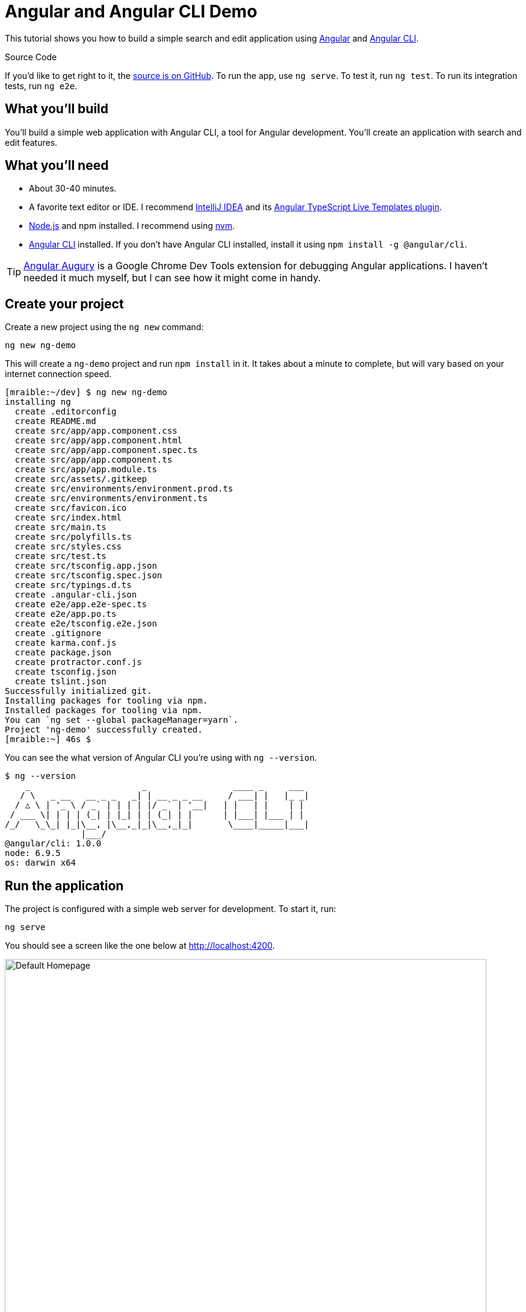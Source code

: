 = Angular and Angular CLI Demo

:author: Matt Raible
:email:  matt@raibledesigns.com
:revnumber: 1.6
:revdate:   {docdate}
:subject: Angular CLI
:keywords: Angular CLI, Angular, JavaScript, TypeScript, node, npm, Jasmine, Protractor
:icons: font
:lang: en
:language: javadocript
:sourcedir: .
ifndef::env-github[]
:icons: font
endif::[]
ifdef::env-github,env-browser[]
:toc: preamble
:toclevels: 2
endif::[]
ifdef::env-github[]
:status:
:outfilesuffix: .adoc
:!toc-title:
:caution-caption: :fire:
:important-caption: :exclamation:
:note-caption: :paperclip:
:tip-caption: :bulb:
:warning-caption: :warning:
endif::[]
:toc:

This tutorial shows you how to build a simple search and edit application using https://angular.io[Angular] and
https://github.com/angular/angular-cli[Angular CLI].

ifdef::env-github[]
TIP: It appears you're reading this document on GitHub. If you want a prettier view, install https://chrome.google.com/webstore/detail/asciidoctorjs-live-previe/iaalpfgpbocpdfblpnhhgllgbdbchmia[Asciidoctor.js Live Preview for Chrome], then view the https://raw.githubusercontent.com/mraible/ng-demo/master/README.adoc[raw document]. Another option is to use the http://gist.asciidoctor.org/?github-mraible/ng-demo//README.adoc[DocGist view].
endif::[]

.Source Code
****
If you'd like to get right to it, the https://github.com/mraible/ng-demo[source is on GitHub]. To run the app,
use `ng serve`. To test it, run `ng test`. To run its integration tests, run `ng e2e`.
****

toc::[]

== What you'll build

You'll build a simple web application with Angular CLI, a tool for Angular development. You'll create an
application with search and edit features.

== What you'll need

* About 30-40 minutes.
* A favorite text editor or IDE. I recommend https://www.jetbrains.com/idea/[IntelliJ IDEA] and its
https://plugins.jetbrains.com/plugin/8395?pr=idea[Angular TypeScript Live Templates plugin].
* http://nodejs.org/[Node.js] and npm installed. I recommend using https://github.com/creationix/nvm[nvm].
* https://github.com/angular/angular-cli[Angular CLI] installed. If you don't have Angular CLI installed, install it using `npm install -g @angular/cli`.

TIP: https://augury.angular.io/[Angular Augury] is a Google Chrome Dev Tools extension for debugging Angular applications.
I haven't needed it much myself, but I can see how it might come in handy.

== Create your project

Create a new project using the `ng new` command:

----
ng new ng-demo
----

This will create a `ng-demo` project and run `npm install` in it. It takes about a minute to complete,
but will vary based on your internet connection speed.

----
[mraible:~/dev] $ ng new ng-demo
installing ng
  create .editorconfig
  create README.md
  create src/app/app.component.css
  create src/app/app.component.html
  create src/app/app.component.spec.ts
  create src/app/app.component.ts
  create src/app/app.module.ts
  create src/assets/.gitkeep
  create src/environments/environment.prod.ts
  create src/environments/environment.ts
  create src/favicon.ico
  create src/index.html
  create src/main.ts
  create src/polyfills.ts
  create src/styles.css
  create src/test.ts
  create src/tsconfig.app.json
  create src/tsconfig.spec.json
  create src/typings.d.ts
  create .angular-cli.json
  create e2e/app.e2e-spec.ts
  create e2e/app.po.ts
  create e2e/tsconfig.e2e.json
  create .gitignore
  create karma.conf.js
  create package.json
  create protractor.conf.js
  create tsconfig.json
  create tslint.json
Successfully initialized git.
Installing packages for tooling via npm.
Installed packages for tooling via npm.
You can `ng set --global packageManager=yarn`.
Project 'ng-demo' successfully created.
[mraible:~] 46s $
----

You can see the what version of Angular CLI you're using with `ng --version`.

----
$ ng --version
    _                      _                 ____ _     ___
   / \   _ __   __ _ _   _| | __ _ _ __     / ___| |   |_ _|
  / △ \ | '_ \ / _` | | | | |/ _` | '__|   | |   | |    | |
 / ___ \| | | | (_| | |_| | | (_| | |      | |___| |___ | |
/_/   \_\_| |_|\__, |\__,_|_|\__,_|_|       \____|_____|___|
               |___/
@angular/cli: 1.0.0
node: 6.9.5
os: darwin x64
----

== Run the application

The project is configured with a simple web server for development. To start it, run:

----
ng serve
----

You should see a screen like the one below at http://localhost:4200.

[[default-homepage]]
.Default homepage
image::src/assets/images/default-homepage.png[Default Homepage, 800, scaledwidth="100%"]

You can make sure your new project's tests pass, run `ng test`:

----
$ ng test
...
Chrome 56.0.2924 (Mac OS X 10.12.2): Executed 3 of 3 SUCCESS (0.377 secs / 0.341 secs)
----

== Add a search feature

To add a search feature, open the project in an IDE or your favorite text editor. For IntelliJ IDEA, use File > New Project > Static Web and point to the `ng-demo` directory.

=== The Basics

In a terminal window, cd into your project's directory and run the following command. This will create a search component.

[source]
----
$ ng g component search
installing component
  create src/app/search/search.component.css
  create src/app/search/search.component.html
  create src/app/search/search.component.spec.ts
  create src/app/search/search.component.ts
  update src/app/app.module.ts
----

Open `src/app/search/search.component.html` and replace its default HTML with the following:

[source,html]
.src/app/search/search.component.html
----
<h2>Search</h2>
<form>
  <input type="search" name="query" [(ngModel)]="query" (keyup.enter)="search()">
  <button type="button" (click)="search()">Search</button>
</form>
<pre>{{searchResults | json}}</pre>
----

.Adding a Search Route
****

[NOTE]
====
In previous versions of CLI, you could generate a route *and* a component. However, since beta 8, route generation has been disabled. This will hopefully be re-enabled in a future release.
====

The https://angular.io/docs/ts/latest/guide/router.html[Router documentation] for Angular provides the information you need to setup a route to the `SearchComponent` you just generated. Here's a quick summary:

In `src/app/app.module.ts`, add an `appRoutes` constant and import it in `@NgModule`:

[source,javascript]
.src/app/app.module.ts
----
import { Routes, RouterModule } from '@angular/router';

const appRoutes: Routes = [
  { path: 'search', component: SearchComponent },
  { path: '', redirectTo: '/search', pathMatch: 'full' }
];

@NgModule({
  ...
  imports: [
    ...
    RouterModule.forRoot(appRoutes)
  ]
  ...
})
export class AppModule { }
----

In `src/app/app.component.html`, add a `RouterOutlet` to display routes.

[source,html]
.src/app/app.component.html
----
<!-- Routed views go here -->
<router-outlet></router-outlet>
----

Now that you have routing setup, you can continue writing the search feature.
****

If you still have `ng serve` running, your browser should refresh automatically. If not, navigate to http://localhost:4200, and you should see the search form.

[[search-component]]
.Search component
image::src/assets/images/search-without-css.png[Search component, 800, scaledwidth="100%"]

If you want to add CSS for this components, open `src/app/search/search.component.css` and add some CSS. For example:

[source,css]
.src/app/search/search.component.css
----
:host {
  display: block;
  padding: 0 20px;
}
----

This section has shown you how to generate a new component to a basic Angular application with Angular CLI.
The next section shows you how to create a use a JSON file and `localStorage` to create a fake API.

=== The Backend

To get search results, create a `SearchService` that makes HTTP requests to a JSON file. Start by generating a new service.

----
$ ng g service search
installing service
  create src/app/search.service.spec.ts
  create src/app/search.service.ts
  WARNING Service is generated but not provided, it must be provided to be used
----

Move the generated `search.service.ts` and its test to `app/shared/search`. You will need to create this directory.

Create `src/assets/data/people.json` to hold your data.

[source,json]
.src/assets/data/people.json
----
[
  {
    "id": 1,
    "name": "Peyton Manning",
    "phone": "(303) 567-8910",
    "address": {
      "street": "1234 Main Street",
      "city": "Greenwood Village",
      "state": "CO",
      "zip": "80111"
    }
  },
  {
    "id": 2,
    "name": "Demaryius Thomas",
    "phone": "(720) 213-9876",
    "address": {
      "street": "5555 Marion Street",
      "city": "Denver",
      "state": "CO",
      "zip": "80202"
    }
  },
  {
    "id": 3,
    "name": "Von Miller",
    "phone": "(917) 323-2333",
    "address": {
      "street": "14 Mountain Way",
      "city": "Vail",
      "state": "CO",
      "zip": "81657"
    }
  }
]
----

Modify `src/app/shared/search/search.service.ts` and provide `Http` as a dependency in its constructor.
In this same file, create a `getAll()` method to gather all the people. Also, define the `Address` and `Person` classes
that JSON will be marshalled to.

[source,javascript]
.src/app/shared/search/search.service.ts
----
import { Injectable } from '@angular/core';
import { Http, Response } from '@angular/http';
import 'rxjs/add/operator/map';

@Injectable()
export class SearchService {
  constructor(private http: Http) {}

  getAll() {
    return this.http.get('assets/data/people.json').map((res: Response) => res.json());
  }
}

export class Address {
  street: string;
  city: string;
  state: string;
  zip: string;

  constructor(obj?: any) {
    this.street = obj && obj.street || null;
    this.city = obj && obj.city || null;
    this.state = obj && obj.state || null;
    this.zip = obj && obj.zip || null;
  }
}

export class Person {
  id: number;
  name: string;
  phone: string;
  address: Address;

  constructor(obj?: any) {
    this.id = obj && Number(obj.id) || null;
    this.name = obj && obj.name || null;
    this.phone = obj && obj.phone || null;
    this.address = obj && obj.address || null;
  }
}
----

To make these classes available for consumption by your components, edit `src/app/shared/index.ts` and add the following:

[source,javascript]
----
export * from './search/search.service';
----

NOTE: If you're wondering why you should use `index.ts`, see http://stackoverflow.com/questions/37564906/what-are-all-the-index-ts-used-for[this Stack Overflow question].

In `search.component.ts`, add imports for these classes.

[source,javascript]
.src/app/search/search.component.ts
----
import { Person, SearchService } from '../shared/index';
----

You can now add `query` and `searchResults` variables. While you're there, modify the constructor to inject the `SearchService`.

[source,javascript]
.src/app/search/search.component.ts
----
export class SearchComponent implements OnInit {
  query: string;
  searchResults: Array<Person>;

  constructor(private searchService: SearchService) {}
----

Then implement a `search()` method to call the service's `getAll()` method.

[source,javascript]
.src/app/search/search.component.ts
----
search(): void {
  this.searchService.getAll().subscribe(
    data => { this.searchResults = data; },
    error => console.log(error)
  );
}
----

At this point, you'll likely see the following message in your browser's console.

----
ORIGINAL EXCEPTION: No provider for SearchService!
----

To fix the "No provider" error from above, update `app.component.ts` to import the `SearchService`
and add the service to the list of providers.

[source,javascript]
.src/app/app.component.ts
----
import { SearchService } from './shared/index';

@Component({
  ...
  styleUrls: ['./app.component.css'],
  viewProviders: [SearchService]
})
----

Now clicking the search button should work. To make the results look better, remove the `<pre>` tag and replace it with
a `<table>`.

[source,xml]
.src/app/search/search.component.html
----
<table *ngIf="searchResults">
  <thead>
  <tr>
    <th>Name</th>
    <th>Phone</th>
    <th>Address</th>
  </tr>
  </thead>
  <tbody>
  <tr *ngFor="let person of searchResults; let i=index">
    <td>{{person.name}}</td>
    <td>{{person.phone}}</td>
    <td>{{person.address.street}}<br/>
      {{person.address.city}}, {{person.address.state}} {{person.address.zip}}
    </td>
  </tr>
  </tbody>
</table>
----

Then add some additional CSS to improve its table layout.

[source,css]
.src/app/search/search.component.css
----
table {
  margin-top: 10px;
  border-collapse: collapse;
}

th {
  text-align: left;
  border-bottom: 2px solid #ddd;
  padding: 8px;
}

td {
  border-top: 1px solid #ddd;
  padding: 8px;
}
----

Now the search results look better.

[[search-results]]
.Search results
image::src/assets/images/search-results.png[Search Results, 800, scaledwidth="100%"]

But wait, you still don't have search functionality! To add a search feature, add a `search()` method to `SearchService`.

[source,javascript]
.src/app/shared/search/search.service.ts
----
import { Observable } from 'rxjs';

search(q: string): Observable<any> {
  if (!q || q === '*') {
    q = '';
  } else {
    q = q.toLowerCase();
  }
  return this.getAll().map(data => data.filter(item => JSON.stringify(item).toLowerCase().includes(query)));
}
----

Then refactor `SearchComponent` to call this method with its `query` variable.

[source,javascript]
.src/app/search/search.component.ts
----
search(): void {
  this.searchService.search(this.query).subscribe(
    data => { this.searchResults = data; },
    error => console.log(error)
  );
}
----

Now search results will be filtered by the query value you type in.

This section showed you how to fetch and display search results. The next section builds on this and shows how to edit and save a record.

== Add an edit feature

Modify `search.component.html` to add a click handler for editing a person.

[source,html]
.src/app/search/search.component.html
----
<td><a href="" (click)="onSelect(person); false">{{person.name}}</a></td>
----

[NOTE]
====
The `false` in the `(click)` handler it necessary to keep the browser from following the blank `href`. You can also remove the `href` attribute, but then the cursor doesn't indicate it's a link properly when hovering.
====

Then add `onSelect(person)` to `search.component.ts`. You'll need to import `Router` and set it as a local variable to make this work.

[source,javascript]
----
import { Router } from '@angular/router';
...
export class SearchComponent implements OnInit {
  ...

  constructor(private searchService: SearchService, private router: Router) { }

  ...

  onSelect(person: Person) {
    this.router.navigate(['/edit', person.id]);
  }
}
----

Run the following command to generate an `EditComponent`.

[source]
----
$ ng g component edit
installing component
  create src/app/edit/edit.component.css
  create src/app/edit/edit.component.html
  create src/app/edit/edit.component.spec.ts
  create src/app/edit/edit.component.ts
  update src/app/app.module.ts
----

Add a route for this component in `app.module.ts`:

[source,javascript]
.src/app/app.module.ts
----

const appRoutes: Routes = [
  { path: 'search', component: SearchComponent },
  { path: 'edit/:id', component: EditComponent },
  { path: '', redirectTo: '/search', pathMatch: 'full' }
];
----

Update `src/app/edit/edit.component.html` to display an editable form. You might notice I've added `id` attributes to most elements. This is to make things easier when writing integration tests with Protractor.

[source,html]
.src/app/edit/edit.component.html
----
<div *ngIf="person">
  <h3>{{editName}}</h3>
  <div>
    <label>Id:</label>
    {{person.id}}
  </div>
  <div>
    <label>Name:</label>
    <input [(ngModel)]="editName" name="name" id="name" placeholder="name"/>
  </div>
  <div>
    <label>Phone:</label>
    <input [(ngModel)]="editPhone" name="phone" id="phone" placeholder="Phone"/>
  </div>
  <fieldset>
    <legend>Address:</legend>
    <address>
      <input [(ngModel)]="editAddress.street" id="street"><br/>
      <input [(ngModel)]="editAddress.city" id="city">,
      <input [(ngModel)]="editAddress.state" id="state" size="2">
      <input [(ngModel)]="editAddress.zip" id="zip" size="5">
    </address>
  </fieldset>
  <button (click)="save()" id="save">Save</button>
  <button (click)="cancel()" id="cancel">Cancel</button>
</div>
----

Modify `EditComponent` to import model and service classes and to use the `SearchService` to get data.

[source,javascript]
.src/app/edit/edit.component.ts
----
import { Component, OnInit, OnDestroy } from '@angular/core';
import { Address, Person, SearchService } from '../shared/index';
import { Subscription } from 'rxjs';
import { ActivatedRoute, Router } from '@angular/router';

@Component({
  selector: 'app-edit',
  templateUrl: './edit.component.html',
  styleUrls: ['./edit.component.css']
})
export class EditComponent implements OnInit, OnDestroy {
  person: Person;
  editName: string;
  editPhone: string;
  editAddress: Address;

  sub: Subscription;

  constructor(private route: ActivatedRoute,
              private router: Router,
              private service: SearchService) {
  }

  ngOnInit() {
    this.sub = this.route.params.subscribe(params => {
      let id = + params['id']; // (+) converts string 'id' to a number
      this.service.get(id).subscribe(person => {
        if (person) {
          this.editName = person.name;
          this.editPhone = person.phone;
          this.editAddress = person.address;
          this.person = person;
        } else {
          this.gotoList();
        }
      });
    });
  }

  ngOnDestroy() {
    this.sub.unsubscribe();
  }

  cancel() {
    this.router.navigate(['/search']);
  }

  save() {
    this.person.name = this.editName;
    this.person.phone = this.editPhone;
    this.person.address = this.editAddress;
    this.service.save(this.person);
    this.gotoList();
  }

  gotoList() {
    if (this.person) {
      this.router.navigate(['/search', {term: this.person.name} ]);
    } else {
      this.router.navigate(['/search']);
    }
  }
}
----

Modify `SearchService` to contain functions for finding a person by their id, and saving them. While you're in there, modify the `search()` method to be aware of updated objects in `localStorage`.

[source,javascript]
.src/app/shared/search/search.service.ts
----
search(q: string): Observable<any> {
  if (!q || q === '*') {
    q = '';
  } else {
    q = q.toLowerCase();
  }
  return this.getAll().map(data => {
    let results: any = [];
    data.map(item => {
      // check for item in localStorage
      if (localStorage['person' + item.id]) {
        item = JSON.parse(localStorage['person' + item.id]);
      }
      if (JSON.stringify(item).toLowerCase().includes(q)) {
        results.push(item);
      }
    });
    return results;
  });
}

get(id: number) {
  return this.getAll().map(all => {
    if (localStorage['person' + id]) {
      return JSON.parse(localStorage['person' + id]);
    }
    return all.find(e => e.id === id);
  });
}

save(person: Person) {
  localStorage['person' + person.id] = JSON.stringify(person);
}
----

You can add CSS to `src/app/edit/edit.component.css` if you want to make the form look a bit better.

[source,css]
.src/app/edit/edit.component.css
----
:host {
  display: block;
  padding: 0 20px;
}

button {
  margin-top: 10px;
}
----

At this point, you should be able to search for a person and update their information.

[[edit-form]]
.Edit component
image::src/assets/images/edit-form.png[Edit form, 800, scaledwidth="100%"]

The &lt;form> in `src/app/edit/edit.component.html` calls a `save()` function to update a person's data. You already implemented this above.
The function calls a `gotoList()` function that appends the person's name to the URL when sending the user back to the search screen.

[source,javascript]
.src/app/edit/edit.component.ts
----
gotoList() {
  if (this.person) {
    this.router.navigate(['/search', {term: this.person.name} ]);
  } else {
    this.router.navigate(['/search']);
  }
}
----

Since the `SearchComponent` doesn't execute a search automatically when you execute this URL, add the following logic to do so in its constructor.

[source,javascript]
.src/app/search/search.component.ts
----
import { Router, ActivatedRoute } from '@angular/router';
import { Subscription } from 'rxjs';
...
  sub: Subscription;

  constructor(private searchService: SearchService, private router: Router, private route: ActivatedRoute) {
    this.sub = this.route.params.subscribe(params => {
      if (params['term']) {
        this.query = decodeURIComponent(params['term']);
        this.search();
      }
    });
  }
----

You'll want to implement `OnDestroy` and define the `ngOnDestroy` method to clean up this subscription.

[source,javascript]
.src/app/search/search.component.ts
----
import { Component, OnInit, OnDestroy } from '@angular/core';

export class SearchComponent implements OnInit, OnDestroy {
...
  ngOnDestroy() {
    this.sub.unsubscribe();
  }
}
----

After making all these changes, you should be able to search/edit/update a person's information. If it works - nice job!

=== Form Validation

One thing you might notice is you can clear any input element in the form and save it. At the very least, the `name` field should be required. Otherwise, there's nothing to click on in the search results.

To make name required, modify `edit.component.html` to add a `required` attribute to the name `<input>`.

[source,html]
.src/edit/edit.component.html
----
<input [(ngModel)]="editName" name="name" id="name" placeholder="name" required/>
----

You'll also need to wrap everything in a `<form>` element. Add `<form>` after the `<h3>` tag and close it before the last `</div>`. You'll also need to add an `(ngSubmit)` handler to the form and change the save button to be a regular submit button.

[source,html]
.src/edit/edit.component.html
----
<h3>{{editName}}</h3>
<form (ngSubmit)="save()" ngNativeValidate>
  ...
  <button type="submit" id="save">Save</button>
  <button (click)="cancel()" id="cancel">Cancel</button>
</form>
----

After making these changes, any field with a `required` attribute will be required.

[[edit-form-required]]
.Edit form with validation
image::src/assets/images/edit-form-validation.png[Edit form with validation, 800, scaledwidth="100%"]

In this screenshot, you might notice the address fields are blank. This is explained by the error in your console.

----
If ngModel is used within a form tag, either the name attribute must be set or the form control must be defined as 'standalone' in ngModelOptions.

Example 1: <input [(ngModel)]="person.firstName" name="first">
Example 2: <input [(ngModel)]="person.firstName" [ngModelOptions]="{standalone: true}">
----

To fix, add a `name` attribute to all the address fields. For example:

[source,html]
.src/edit/edit.component.html
----
<address>
  <input [(ngModel)]="editAddress.street" name="street" id="street"><br/>
  <input [(ngModel)]="editAddress.city" name="city" id="city">,
  <input [(ngModel)]="editAddress.state" name="state" id="state" size="2">
  <input [(ngModel)]="editAddress.zip" name="zip" id="zip" size="5">
</address>
----

Now values should display in all fields and `name` should be required.

[[edit-form-names]]
.Edit form with names and validation
image::src/assets/images/edit-form-names.png[Edit form with names and validation, 800, scaledwidth="100%"]

With Angular 2, this is all you'll need to do. However, with Angular 4+, you need to a little more work to stop the form from submitting.

* To display HTML5 validation messages, add the `ngNativeValidate` directive to the `<form>` tag.
* If you want to provide your own validation messages:
** Add `#editForm="ngForm"` to the `<form>` element.
** Add `#name="ngModel"` to the `<input id="name">` element.
** Add `[disabled]="!editForm.form.valid"` to the *Save* button.
** Add the following under the `name` field to display a validation error.

[source,html]
----
<div [hidden]="name.valid || name.pristine" style="color: red">
  Name is required
</div>
----

To learn more about forms and validation, see https://angular.io/docs/ts/latest/guide/forms.html[Angular forms documentation].

== Testing

Now that you've built an application, it's important to test it to ensure it works. The best reason for writing tests is
to automate your testing. Without tests, you'll likely be testing manually. This manual testing will take longer and longer as your application grows.

[TIP]
====
If you didn't complete the previous section, you can clone the ng-demo repository and checkout the `test-start` branch.

----
git clone https://github.com/mraible/ng-demo.git
cd ng-demo && git checkout test-start
----
====

In this section, you'll learn to use http://jasmine.github.io/[Jasmine] for unit testing controllers and https://angular.github.io/protractor/[Protractor] for
integration testing. Angular's testing documentation lists https://angular.io/docs/ts/latest/guide/testing.html[good reasons] to test, but doesn't currently have many examples.

=== Fix the AppComponent test

If you run `ng test`, you'll likely received an error:

----
Chrome 55.0.2883 (Mac OS X 10.12.2) AppComponent should create the app FAILED
	'router-outlet' is not a known element:
----

This happens because the test is unaware of Angular's router. To fix this, import `RouterTestingModule` in `app.component.spec.ts`:

[source,javascript]
.src/app/app.component.spec.ts
----
import { RouterTestingModule } from '@angular/router/testing';

describe('AppComponent', () => {
  beforeEach(async(() => {
    TestBed.configureTestingModule({
      declarations: [
        AppComponent
      ],
      imports: [RouterTestingModule]
    }).compileComponents();
  }));
----

You'll also get failures for the components and service you created. These failures will be solved as you complete the section below.

TIP: You can use `x` and `f` prefixes Jasmine's `describe` and `it` functions to _exclude_ only run only a particular test.

=== Unit test the SearchService

Modify `src/app/shared/search/search.service.spec.ts` and setup the test's infrastructure using https://angular.io/docs/js/latest/api/http/testing/MockBackend-class.html[MockBackend]
and https://angular.io/docs/ts/latest/api/http/index/BaseRequestOptions-class.html[BaseRequestOptions].

[source,javascript]
.src/app/shared/search/search.service.spec.ts
----
import { TestBed, inject, tick, fakeAsync } from '@angular/core/testing';
import { SearchService } from './search.service';
import { BaseRequestOptions, Http, ConnectionBackend, Response, ResponseOptions } from '@angular/http';
import { MockBackend } from '@angular/http/testing';

describe('SearchService', () => {
  beforeEach(() => {

    TestBed.configureTestingModule({
      providers: [SearchService,
        {
          provide: Http, useFactory: (backend: ConnectionBackend, defaultOptions: BaseRequestOptions) => {
          return new Http(backend, defaultOptions);
        }, deps: [MockBackend, BaseRequestOptions]
        },
        {provide: MockBackend, useClass: MockBackend},
        {provide: BaseRequestOptions, useClass: BaseRequestOptions}
      ]
    });
  });
  ...
----

If you run `ng test`, you will likely see some errors about the test stubs that Angular CLI created for you. You can ignore these for now.

----
Chrome 55.0.2883 (Mac OS X 10.12.2) EditComponent should create FAILED
	Can't bind to 'ngModel' since it isn't a known property of 'input'. ("

Chrome 55.0.2883 (Mac OS X 10.12.2) SearchComponent should create FAILED
	Can't bind to 'ngModel' since it isn't a known property of 'input'. ("<h2>Search</h2>
----

Add the first test of `getAll()` to `search.service.spec.ts`. This test shows how `MockBackend` can be used to mock results and set the response.

TIP: When you are testing code that returns either a Promise or an RxJS Observable, you can use the `fakeAsync` helper to test that code as if it were synchronous. Promises are be fulfilled and Observables are notified immediately after you call `tick()`.

The test below should be on the same level as `beforeEach`.

[source,javascript]
.src/app/shared/search/search.service.spec.ts
----
it('should retrieve all search results',
  inject([SearchService, MockBackend], fakeAsync((searchService: SearchService, mockBackend: MockBackend) => {
    let res: Response;
    mockBackend.connections.subscribe(c => {
      expect(c.request.url).toBe('assets/data/people.json');
      const response = new ResponseOptions({body: '[{"name": "John Elway"}, {"name": "Gary Kubiak"}]'});
      c.mockRespond(new Response(response));
    });
    searchService.getAll().subscribe((response) => {
      res = response;
    });
    tick();
    expect(res[0].name).toBe('John Elway');
  }))
);
----

Notice that tests continually run as you add them when using `ng test`. You can run tests once by using `ng test --watch=false` or `ng test -sr`.
Add a couple more tests for filtering by search term and fetching by id.

[source,javascript]
.src/app/shared/search/search.service.spec.ts
----
it('should filter by search term',
  inject([SearchService, MockBackend], fakeAsync((searchService: SearchService, mockBackend: MockBackend) => {
    let res;
    mockBackend.connections.subscribe(c => {
      expect(c.request.url).toBe('assets/data/people.json');
      const response = new ResponseOptions({body: '[{"name": "John Elway"}, {"name": "Gary Kubiak"}]'});
      c.mockRespond(new Response(response));
    });
    searchService.search('john').subscribe((response) => {
      res = response;
    });
    tick();
    expect(res[0].name).toBe('John Elway');
  }))
);

it('should fetch by id',
  inject([SearchService, MockBackend], fakeAsync((searchService: SearchService, mockBackend: MockBackend) => {
    let res;
    mockBackend.connections.subscribe(c => {
      expect(c.request.url).toBe('assets/data/people.json');
      const response = new ResponseOptions({body: '[{"id": 1, "name": "John Elway"}, {"id": 2, "name": "Gary Kubiak"}]'});
      c.mockRespond(new Response(response));
    });
    searchService.search('2').subscribe((response) => {
      res = response;
    });
    tick();
    expect(res[0].name).toBe('Gary Kubiak');
  }))
);
----

=== Unit test the SearchComponent

To unit test the `SearchComponent`, create a `MockSearchProvider` that has http://angular-tips.com/blog/2014/03/introduction-to-unit-test-spies/[spies]. These allow you to _spy_ on functions to check if they were called.

Create `src/app/shared/search/mocks/search.service.ts` and populate it with spies for each method, as well as methods to set the response and subscribe to results.

[source,javascript]
.src/app/shared/search/mocks/search.service.ts
----
import { SpyObject } from './helper';
import { SearchService } from '../search.service';
import Spy = jasmine.Spy;

export class MockSearchService extends SpyObject {
  getAllSpy: Spy;
  getByIdSpy: Spy;
  searchSpy: Spy;
  saveSpy: Spy;
  fakeResponse: any;

  constructor() {
    super( SearchService );

    this.fakeResponse = null;
    this.getAllSpy = this.spy('getAll').andReturn(this);
    this.getByIdSpy = this.spy('get').andReturn(this);
    this.searchSpy = this.spy('search').andReturn(this);
    this.saveSpy = this.spy('save').andReturn(this);
  }

  subscribe(callback: any) {
    callback(this.fakeResponse);
  }

  setResponse(json: any): void {
    this.fakeResponse = json;
  }
}
----

In this same directory, create a `helper.ts` class to implement the `SpyObject` that `MockSearchService` extends.

[source,javascript]
.src/app/shared/search/mocks/helper.ts
----
/// <reference path="../../../../../node_modules/@types/jasmine/index.d.ts"‌​/>

export interface GuinessCompatibleSpy extends jasmine.Spy {
  /** By chaining the spy with and.returnValue, all calls to the function will return a specific
   * value. */
  andReturn(val: any): void;
  /** By chaining the spy with and.callFake, all calls to the spy will delegate to the supplied
   * function. */
  andCallFake(fn: Function): GuinessCompatibleSpy;
  /** removes all recorded calls */
  reset();
}

export class SpyObject {
  static stub(object = null, config = null, overrides = null) {
    if (!(object instanceof SpyObject)) {
      overrides = config;
      config = object;
      object = new SpyObject();
    }

    let m = {};
    Object.keys(config).forEach((key) => m[key] = config[key]);
    Object.keys(overrides).forEach((key) => m[key] = overrides[key]);
    for (let key in m) {
      object.spy(key).andReturn(m[key]);
    }
    return object;
  }

  constructor(type = null) {
    if (type) {
      for (let prop in type.prototype) {
        let m = null;
        try {
          m = type.prototype[prop];
        } catch (e) {
          // As we are creating spys for abstract classes,
          // these classes might have getters that throw when they are accessed.
          // As we are only auto creating spys for methods, this
          // should not matter.
        }
        if (typeof m === 'function') {
          this.spy(prop);
        }
      }
    }
  }

  spy(name) {
    if (!this[name]) {
      this[name] = this._createGuinnessCompatibleSpy(name);
    }
    return this[name];
  }

  prop(name, value) { this[name] = value; }

  /** @internal */
  _createGuinnessCompatibleSpy(name): GuinessCompatibleSpy {
    const newSpy: GuinessCompatibleSpy = <any>jasmine.createSpy(name);
    newSpy.andCallFake = <any>newSpy.and.callFake;
    newSpy.andReturn = <any>newSpy.and.returnValue;
    newSpy.reset = <any>newSpy.calls.reset;
    // revisit return null here (previously needed for rtts_assert).
    newSpy.and.returnValue(null);
    return newSpy;
  }
}
----

Alongside, create `routes.ts` to mock Angular's `Router` and `ActivatedRoute`.

[source,javascript]
.src/app/shared/search/mocks/routes.ts
----
import { ActivatedRoute, Params } from '@angular/router';
import { Observable } from 'rxjs';

export class MockActivatedRoute extends ActivatedRoute {
  params: Observable<Params>;

  constructor(parameters?: { [key: string]: any; }) {
    super();
    this.params = Observable.of(parameters);
  }
}

export class MockRouter {
  navigate = jasmine.createSpy('navigate');
}
----

With mocks in place, you can `TestBed.configureTestingModule()` to setup `SearchComponent` to use these as providers.

[source,javascript]
.src/app/search/search.component.spec.ts
----
import { ComponentFixture, TestBed } from '@angular/core/testing';
import { SearchComponent } from './search.component';
import { MockSearchService } from '../shared/search/mocks/search.service';
import { MockActivatedRoute, MockRouter } from '../shared/search/mocks/routes';
import { SearchService } from '../shared/search/search.service';
import { ActivatedRoute, Router } from '@angular/router';
import { FormsModule } from '@angular/forms';

describe('SearchComponent', () => {
  let component: SearchComponent;
  let fixture: ComponentFixture<SearchComponent>;
  let mockSearchService: MockSearchService;
  let mockActivatedRoute: MockActivatedRoute;
  let mockRouter: MockRouter;

  beforeEach(() => {
    mockSearchService = new MockSearchService();
    mockActivatedRoute = new MockActivatedRoute({'term': 'peyton'});
    mockRouter = new MockRouter();

    TestBed.configureTestingModule({
      declarations: [SearchComponent],
      providers: [
        {provide: SearchService, useValue: mockSearchService},
        {provide: ActivatedRoute, useValue: mockActivatedRoute},
        {provide: Router, useValue: mockRouter}
      ],
      imports: [FormsModule]
    }).compileComponents();
  });

  beforeEach(() => {
    fixture = TestBed.createComponent(SearchComponent);
    component = fixture.componentInstance;
    fixture.detectChanges();
  });
});
----

Add two tests, one to verify a search term is used when it's set on the component, and a second to verify search is
called when a term is passed in as a route parameter.

[source,javascript]
.src/app/search/search.component.spec.ts
----
it('should search when a term is set and search() is called', () => {
  component = fixture.debugElement.componentInstance;
  component.query = 'M';
  component.search();
  expect(mockSearchService.searchSpy).toHaveBeenCalledWith('M');
});

it('should search automatically when a term is on the URL', () => {
  fixture.detectChanges();
  expect(mockSearchService.searchSpy).toHaveBeenCalledWith('peyton');
});
----

Update the test for `EditComponent`, verifying fetching a single record works. Notice how you can access the component directly with
`fixture.debugElement.componentInstance`, or its rendered version with `fixture.debugElement.nativeElement`.

[source,javascript]
.src/app/edit/edit.component.spec.ts
----
import { MockSearchService } from '../shared/search/mocks/search.service';
import { EditComponent } from './edit.component';
import { TestBed } from '@angular/core/testing';
import { SearchService } from '../shared/search/search.service';
import { MockRouter, MockActivatedRoute } from '../shared/search/mocks/routes';
import { ActivatedRoute, Router } from '@angular/router';
import { FormsModule } from '@angular/forms';

describe('EditComponent', () => {
  let mockSearchService: MockSearchService;
  let mockActivatedRoute: MockActivatedRoute;
  let mockRouter: MockRouter;

  beforeEach(() => {
    mockSearchService = new MockSearchService();
    mockActivatedRoute = new MockActivatedRoute({'id': 1});
    mockRouter = new MockRouter();

    TestBed.configureTestingModule({
      declarations: [EditComponent],
      providers: [
        {provide: SearchService, useValue: mockSearchService},
        {provide: ActivatedRoute, useValue: mockActivatedRoute},
        {provide: Router, useValue: mockRouter}
      ],
      imports: [FormsModule]
    }).compileComponents();
  });

  it('should fetch a single record', () => {
    const fixture = TestBed.createComponent(EditComponent);

    const person = {name: 'Emmanuel Sanders', address: {city: 'Denver'}};
    mockSearchService.setResponse(person);

    fixture.detectChanges();
    // verify service was called
    expect(mockSearchService.getByIdSpy).toHaveBeenCalledWith(1);

    // verify data was set on component when initialized
    const editComponent = fixture.debugElement.componentInstance;
    expect(editComponent.editAddress.city).toBe('Denver');

    // verify HTML renders as expected
    const compiled = fixture.debugElement.nativeElement;
    expect(compiled.querySelector('h3').innerHTML).toBe('Emmanuel Sanders');
  });
});
----

You should see "Executed 9 of 9 [green]#SUCCESS# (0.684 secs / 0.598 secs)" in the shell window that's running `ng test`. If you don't, try cancelling the command and restarting.

=== Integration test the search UI

To test if the application works end-to-end, you can write tests with http://angular.github.io/protractor[Protractor]. These are also known as integration tests, since they test the _integration_ between all layers of your application.

To verify end-to-end tests work in the project before you begin, run the following command in a terminal window.

----
ng e2e
----

All tests should pass.

----
$ ng e2e
** NG Live Development Server is running on http://localhost:49152 **
Hash: 24fc422df67845d66a49
Time: 15299ms
chunk    {0} polyfills.bundle.js, polyfills.bundle.js.map (polyfills) 158 kB {4} [initial] [rendered]
chunk    {1} main.bundle.js, main.bundle.js.map (main) 3.62 kB {3} [initial] [rendered]
chunk    {2} styles.bundle.js, styles.bundle.js.map (styles) 9.77 kB {4} [initial] [rendered]
chunk    {3} vendor.bundle.js, vendor.bundle.js.map (vendor) 2.37 MB [initial] [rendered]
chunk    {4} inline.bundle.js, inline.bundle.js.map (inline) 0 bytes [entry] [rendered]
webpack: Compiled successfully.
[11:34:42] I/file_manager - creating folder /Users/mraible/ng-demo/node_modules/webdriver-manager/selenium
[11:34:43] I/downloader - curl -o /Users/mraible/ng-demo/node_modules/webdriver-manager/selenium/chromedriver_2.28.zip https://chromedriver.storage.googleapis.com/2.28/chromedriver_mac64.zip
[11:34:44] I/update - chromedriver: unzipping chromedriver_2.28.zip
[11:34:45] I/update - chromedriver: setting permissions to 0755 for /Users/mraible/ng-demo/node_modules/webdriver-manager/selenium/chromedriver_2.28
[11:34:45] I/launcher - Running 1 instances of WebDriver
[11:34:45] I/direct - Using ChromeDriver directly...
Spec started

  ng-demo App
    ✓ should display message saying app works

Executed 1 of 1 spec SUCCESS in 1 sec.
[11:34:49] I/launcher - 0 instance(s) of WebDriver still running
[11:34:49] I/launcher - chrome #01 passed
----

=== Testing the search feature

Create end-to-end tests in `e2e/search.e2e-spec.ts` to verify the search feature works. Populate it with the following code:

[source,javascript]
.e2e/search.e2e-spec.ts
----
import { browser, element, by } from 'protractor';

describe('Search', () => {

  beforeEach(() => {
    browser.get('/search');
  });

  it('should have an input and search button', () => {
    expect(element(by.css('app-root app-search form input')).isPresent()).toEqual(true);
    expect(element(by.css('app-root app-search form button')).isPresent()).toEqual(true);
  });

  it('should allow searching', () => {
    const searchButton = element(by.css('button'));
    const searchBox = element(by.css('input'));
    searchBox.sendKeys('M');
    searchButton.click().then(() => {
      let list = element.all(by.css('app-search table tbody tr'));
      expect(list.count()).toBe(3);
    });
  });
});
----

=== Testing the edit feature

Create a `e2e/edit.e2e-spec.ts` test to verify the `EditComponent` renders a person's information and that their information can be updated.

[source,javascript]
.e2e/edit.e2e-spec.ts
----
import { browser, element, by } from 'protractor';

describe('Edit', () => {

  beforeEach(() => {
    browser.get('/edit/1');
  });

  const name = element(by.id('name'));
  const street = element(by.id('street'));
  const city = element(by.id('city'));

  it('should allow viewing a person', () => {
    expect(element(by.css('h3')).getText()).toEqual('Peyton Manning');
    expect(name.getAttribute('value')).toEqual('Peyton Manning');
    expect(street.getAttribute('value')).toEqual('1234 Main Street');
    expect(city.getAttribute('value')).toEqual('Greenwood Village');
  });

  it('should allow updating a name', function () {
    const save = element(by.id('save'));
    name.sendKeys(' Won!');
    save.click();
    // verify one element matched this change
    const list = element.all(by.css('app-search table tbody tr'));
    expect(list.count()).toBe(1);
  });
});
----

Run `ng e2e` to verify all your end-to-end tests pass. You should see a success message similar to the one below in
your terminal window.

[[protractor-success]]
.Protractor success
image::src/assets/images/protractor-success.png[Protractor success, 800, scaledwidth="100%"]

If you made it this far and have all your specs passing - congratulations! You're well on your way to writing quality
code with Angular and verifying it works.

You can see the test coverage of your project by running `ng test -cc -sr` and then opening `coverage/index.html` in your browser.

You might notice that the new components and service could use some additional coverage. If you feel the need to improve this coverage, please create a pull request!

[[test-coverage]]
.Test coverage
image::src/assets/images/test-coverage.png[Test coverage, 800, scaledwidth="100%"]

== Continuous Integration

At the time of this writing, Angular CLI did not have any continuous integration support. This section shows you how to setup continuous integration with https://travis-ci.org/[Travis CI] and https://jenkins.io/2.0/[Jenkins].

=== Travis CI

If you've checked in your project to GitHub, you can  use Travis CI.

. Login to https://travis-ci.org/[Travis CI] and enable builds for the GitHub repo you published the project to.
. Add the following `.travis.yml` in your root directory and `git commit/push` it. This will trigger the first build.

[source,yaml]
----
os:
  - linux
services:
  - docker
language: node_js
node_js:
  - "6.10.0"
addons:
  apt:
    sources:
    - google-chrome
    packages:
    - google-chrome-stable
cache:
  yarn: true
  directories:
    - $HOME/.yarn-cache
    - node_modules
branches:
  only:
  - master
before_install:
  - export CHROME_BIN=/usr/bin/google-chrome
  - export DISPLAY=:99.0
  - sh -e /etc/init.d/xvfb start
  # Repo for Yarn
  - curl -o- -L https://yarnpkg.com/install.sh | bash
  - export PATH=$HOME/.yarn/bin:$PATH
  - yarn global add @angular/cli
install:
  - yarn install
script:
  - ng test --watch false
  - ng e2e
notifications:
  webhooks:
    on_success: change
    on_failure: always
    on_start: false
----

https://travis-ci.org/mraible/ng-demo/builds/218757078s[Here] is a build showing all unit and integration tests passing.

=== Jenkins

If you've checked your project into source control, you can use Jenkins to automate testing.

. Create a `Jenkinsfile` in the root directory and commit to master.

----
node {
    def nodeHome = tool name: 'node-6.9.5', type: 'jenkins.plugins.nodejs.tools.NodeJSInstallation'
    env.PATH = "${nodeHome}/bin:${env.PATH}"

    stage('check tools') {
        sh "node -v"
        sh "npm -v"
    }

    stage('checkout') {
        checkout scm
    }

    stage('npm install') {
        sh "npm install"
    }

    stage('unit tests') {
        sh "ng test --watch false"
    }

    stage('protractor tests') {
        sh "npm run e2e"
    }
}
----

[start=2]
. Download https://jenkins.io/2.0/[Jenkins 2] and install it on your local hard drive. Start it using `java -jar jenkins.war`.
. Login to Jenkins and create a new project with an SCM Pipeline. Point it at your project's repository. Run a build.

== Deployment

This section shows you how to deploy an Angular app to http://run.pivotal.io[Cloud Foundry] and https://heroku.com[Heroku].

=== Cloud Foundry

https://account.run.pivotal.io/z/uaa/sign-up[Create a Pivotal account] and https://docs.run.pivotal.io/cf-cli/install-go-cli.html[install the cf CLI]. Then run the following commands to build and deploy your application.

[source,bash]
----
ng build -prod --aot
cd dist && touch Staticfile
cf push ng-demo
----

NOTE: You might need to use an app name other than `ng-demo`.

=== Heroku

https://signup.heroku.com/[Create a Heroku account] and https://devcenter.heroku.com/articles/heroku-cli[install the heroku CLI]. Then run the following commands to build and deploy your application.

. Run `heroku create`s
. Change `package.json` to have a different `start` script.

   "start": "http-server-spa dist index.html $PORT",

. Add `preinstall` and `postinstall` scripts to `package.json`:

  "preinstall": "npm install -g http-server-spa",
  "postinstall": "ng build -prod --aot"

. Run `git push heroku master`
. View the application in your browser with `heroku open`

////
CAUTION: This might fail because of https://devcenter.heroku.com/articles/nodejs-support#devdependencies[devDependencies]
Move angular-cli to dependencies or run heroku config:set NPM_CONFIG_PRODUCTION=false
////

== Source code

A completed project with this code in it is available on GitHub at https://github.com/mraible/ng-demo.

== Summary

I hope you've enjoyed this in-depth tutorial on how to get started with Angular and Angular CLI. Angular CLI
takes much of the pain out of setting up an Angular project and using Typescript. I expect great things from Angular CLI,
mostly because the Angular setup process can be tedious and CLI greatly simplifies things.

== Bonus: Okta

To integrate http://developer.okta.com[Okta] for user authentication, you'll first need to https://www.okta.com/developer/signup/[register] and create an OpenID Connect application.

=== Create an OpenID Connect App in Okta

OpenID Connect is built on top of the OAuth 2.0 protocol. It allows clients to verify the identity of the user and, as well as to obtain their basic profile information. To learn more, see http://openid.net/connect/[http://openid.net/connect/].

Login to your Okta account, or create one if you don’t have one. Navigate to *Admin > Add Applications* and click on the *Create New App* button. Select *Single Page App (SPA)* for the Platform and *OpenID Connect* for the sign on method. Click the *Create* button and give your application a name. On the next screen, add `http://localhost:4200` as a Redirect URI and click *Finish*. You should see settings like the following.

.OIDC App Settings
image::http://developer.okta.com/assets/img/blog/angular-sign-in-widget/oidc-settings.png[OIDC App Settings, 800, scaledwidth="100%"]

Click on the *People* tab and the *Assign to People* button. Assign yourself as a user, or someone else that you know the credentials for.

Install https://github.com/manfredsteyer[Manfred Steyer's] project to https://github.com/manfredsteyer/angular-oauth2-oidc[add OAuth 2 and OpenId Connect (OIDC) support] using npm.

----
yarn add angular-oauth2-oidc
----

NOTE: You can also use `npm install --save angular-oauth2-oidc`, but https://code.facebook.com/posts/1840075619545360[Yarn] is faster.

Modify `app.component.ts` to import `OAuthService` and configure your app to use your Okta application settings.

[source,js]
.src/app/app.component.ts
----
import { OAuthService } from 'angular-oauth2-oidc';

...

  constructor(private oauthService: OAuthService) {
    this.oauthService.redirectUri = window.location.origin;
    this.oauthService.clientId = '[client-id]';
    this.oauthService.scope = 'openid profile email';
    this.oauthService.oidc = true;
    this.oauthService.issuer = 'https://dev-[dev-id].oktapreview.com';

    this.oauthService.loadDiscoveryDocument().then(() => {
      this.oauthService.tryLogin({});
    });
  }
...
----

Create `src/app/home/home.component.ts` and configure it to have *Login* and *Logout* buttons.

[source,ts]
----
import { Component } from '@angular/core';
import { OAuthService } from 'angular-oauth2-oidc';

@Component({
  template: `<div *ngIf="givenName">
<h2>Welcome, {{givenName}}!</h2>
<button (click)="logout()">Logout</button>
<p><a routerLink="/search" routerLinkActive="active">Search</a></p>
</div>

<div *ngIf="!givenName">
    <button (click)="login()">Login</button>
</div>`
})
export class HomeComponent {
  constructor(private oauthService: OAuthService) {
  }

  login() {
    this.oauthService.initImplicitFlow();
  }

  logout() {
    this.oauthService.logOut();
  }

  get givenName() {
    const claims = this.oauthService.getIdentityClaims();
    if (!claims) {
      return null;
    }
    return claims.name;
  }

}
----

Create `src/app/shared/auth/auth.guard.service.ts` to navigate to the `HomeComponent` if the user is not authenticated.

[source,ts]
.src/app/shared/auth/auth.guard.service.ts
----
import { Injectable } from '@angular/core';
import { ActivatedRouteSnapshot, CanActivate, Router, RouterStateSnapshot } from '@angular/router';
import { OAuthService } from 'angular-oauth2-oidc';

@Injectable()
export class AuthGuard implements CanActivate {

  constructor(private oauthService: OAuthService, private router: Router) {}

  canActivate(route: ActivatedRouteSnapshot, state: RouterStateSnapshot): boolean {
    if (this.oauthService.hasValidIdToken()) {
      return true;
    }

    this.router.navigate(['/home']);
    return false;
  }
}
----

Import the `OAuthModule` in `app.module.ts`, configure the new `HomeComponent`, and lock the `/search` and `/edit` routes down with the `AuthGuard`.

[source,ts]
.src/app/app.module.ts
----
import { OAuthModule } from 'angular-oauth2-oidc';
import { HomeComponent } from './home/home.component';
import { AuthGuard } from './shared/auth/auth.guard.service';

const appRoutes: Routes = [
  { path: 'search', component: SearchComponent, canActivate: [AuthGuard] },
  { path: 'edit/:id', component: EditComponent, canActivate: [AuthGuard]},
  { path: 'home', component: HomeComponent},
  { path: '', redirectTo: 'home', pathMatch: 'full' },
  { path: '**', redirectTo: 'home' }
];

@NgModule({
  declarations: [
    ...
    HomeComponent
  ],
  imports: [
    ...
    OAuthModule.forRoot()
  ],
  providers: [AuthGuard],
  bootstrap: [AppComponent]
})
export class AppModule { }
----

After making these changes, you should be able to run `ng serve` and see a login button.

[[okta-login-button]]
.Okta login button
image::src/assets/images/okta-login-button.png[Login button, 800, scaledwidth="100%"]

Click the *Login* button and sign-in with one of the people that's configured in your Okta application.

[[okta-login]]
.Okta login form
image::src/assets/images/okta-login-form.png[Okta login form, 800, scaledwidth="100%"]

After logging in, you'll be able to click *Search* and view people's information.

[[okta-post-login]]
.View after login
image::src/assets/images/okta-post-login.png[View after login, 800, scaledwidth="100%"]

If it works - great! If you want to build your own login form in your app, continue reading to learn how to use the https://github.com/okta/okta-auth-js[Okta Auth SDK] with `OAuthService`.

=== Authentication with Okta Auth SDK

The Okta Auth SDK builds on top of Otka's http://developer.okta.com/docs/api/resources/authn.html[Authentication API] and http://developer.okta.com/docs/api/resources/oidc.html[OAuth 2.0 API] to enable you to create a fully branded sign-in experience using JavaScript.

Install it using npm:

[source,bash]
----
npm install @okta/okta-auth-js --save
----

The components in this section use Bootstrap CSS classes. Add a reference to Bootstrap's CSS in the `<head>` of `index.html`.

[source,html]
.src/index.html
----
<head>
  ...
  <link rel="stylesheet" href="https://maxcdn.bootstrapcdn.com/bootstrap/3.3.7/css/bootstrap.min.css">
</head>
----

Change `HomeComponent` to declare `OktaAuth` and modify its `template` so it has a button to login, as well as a sign-in form.

[source,ts]
.src/app/home/home.component.html
----
declare let OktaAuth: any;

@Component({
  template: `<div *ngIf="givenName">
<h2>Welcome, {{givenName}}!</h2>
<button (click)="logout()" class="btn btn-default">Logout</button>
<p><a routerLink="/search" routerLinkActive="active">Search</a></p>
</div>

<div class="panel panel-default" *ngIf="!givenName">
    <div class="panel-body">
        <p>Login with Authorization Server</p>
        <button class="btn btn-default" (click)="login()">Login</button>
    </div>
</div>

<div class="panel panel-default" *ngIf="!givenName">
    <div class="panel-body">
        <p>Login with Username/Password</p>

        <p style="color:red; font-weight:bold" *ngIf="loginFailed">
            Login wasn't successful.
        </p>

        <div class="form-group">
            <label>Username</label>
            <input class="form-control" [(ngModel)]="username">
        </div>
        <div class="form-group">
            <label>Password</label>
            <input class="form-control" type="password" [(ngModel)]="password">
        </div>
        <div class="form-group">
            <button class="btn btn-default" (click)="loginWithPassword()">Login</button>
        </div>
    </div>
</div>`
})
----

After making these changes, the `HomeComponent` should render as follows.

[[login-form]]
.Custom sign-in form
image::src/assets/images/sign-in-form.png[Custom login form, 800, scaledwidth="100%"]

Add local variables for the username and password fields, then implement a `loginWithPassword()` method in `HomeComponent`. This method uses the `OktaAuth` library to get a session token and exchange it for ID and access tokens.

[source,ts]
.src/app/home/home.component.ts
----
username;
password;

loginWithPassword() {
  this.oauthService.createAndSaveNonce().then(nonce => {
    const authClient = new OktaAuth({
      url: 'https://dev-[dev-id].oktapreview.com'
    });
    authClient.signIn({
      username: this.username,
      password: this.password
    }).then((response) => {
      if (response.status === 'SUCCESS') {
        console.log('success', response);
        authClient.token.getWithoutPrompt({
          clientId: '[client-id]',
          responseType: ['id_token', 'token'],
          scopes: ['openid', 'profile', 'email'],
          sessionToken: response.sessionToken,
          nonce: nonce,
          redirectUri: window.location.origin
        })
          .then((tokens) => {
            this.oauthService.processIdToken(tokens[0].idToken, tokens[1].accessToken); <1>
            this.router.navigate(['/home']);
          })
          .catch(error => console.error(error));
      } else {
        throw new Error('We cannot handle the ' + response.status + ' status');
      }
    }).fail(function (err) {
      console.error(err);
    });
  });
}
----
<1> Process and store the `idToken` and `accessToken` so they can be retrieved using `OAuthService.getIdToken()` and `OAuthService.getAccessToken()`.

You should be able to sign in using the form, using one of your app's registered users. After logging in, you'll be able to click *Search* and view people's information.

[[sign-in-success]]
.View after sign-in
image::src/assets/images/sign-in-form-success.png[View after sign-in, 800, scaledwidth="100%"]

If everything works - congrats! If you encountered issues, please post a question to Stack Overflow with an http://stackoverflow.com/questions/tagged/okta[okta tag], or hit me up on Twitter https://twitter.com/mraible[@mraible].
